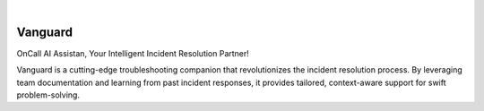 .. image:: https://image.api.playstation.com/vulcan/img/rnd/202108/2318/laMdtTUhSHB2neSymEjIt5oF.jpg
  :width: 700
  :alt: Alternative text

|

========
Vanguard
========

OnCall AI Assistan, Your Intelligent Incident Resolution Partner!

Vanguard is a cutting-edge troubleshooting companion that revolutionizes the incident resolution process. By leveraging team documentation and learning from past incident responses, it provides tailored, context-aware support for swift problem-solving.

